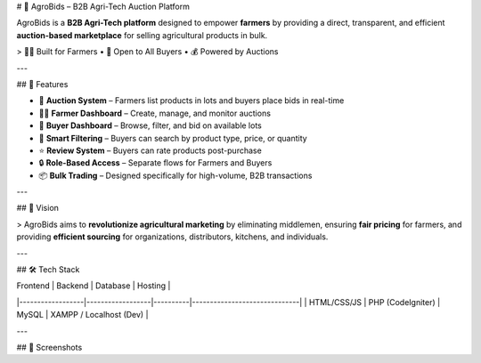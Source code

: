 # 🌾 AgroBids – B2B Agri-Tech Auction Platform

AgroBids is a **B2B Agri-Tech platform** designed to empower **farmers** by providing a direct, transparent, and efficient **auction-based marketplace** for selling agricultural products in bulk.

> 🧑‍🌾 Built for Farmers • 🏢 Open to All Buyers • 💰 Powered by Auctions

---

## 🚀 Features

- 🔄 **Auction System** – Farmers list products in lots and buyers place bids in real-time  
- 🧑‍🌾 **Farmer Dashboard** – Create, manage, and monitor auctions  
- 🛒 **Buyer Dashboard** – Browse, filter, and bid on available lots  
- 🧠 **Smart Filtering** – Buyers can search by product type, price, or quantity  
- ⭐ **Review System** – Buyers can rate products post-purchase  
- 🔒 **Role-Based Access** – Separate flows for Farmers and Buyers  
- 📦 **Bulk Trading** – Designed specifically for high-volume, B2B transactions  

---

## 🎯 Vision

> AgroBids aims to **revolutionize agricultural marketing** by eliminating middlemen, ensuring **fair pricing** for farmers, and providing **efficient sourcing** for organizations, distributors, kitchens, and individuals.

---

## 🛠 Tech Stack

| Frontend        | Backend         | Database | Hosting                     |
|------------------|------------------|----------|------------------------------|
| HTML/CSS/JS      | PHP (CodeIgniter) | MySQL    | XAMPP / Localhost (Dev)      |

---

## 📸 Screenshots
